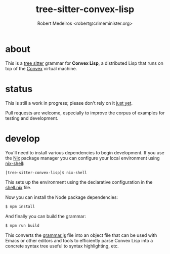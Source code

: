 #+title: tree-sitter-convex-lisp
#+description: A tree-sitter grammar for Convex Lisp
#+author: Robert Medeiros <robert@crimeminister.org>

* about

This is a [[https://tree-sitter.github.io/tree-sitter/][tree sitter]] grammar for *Convex Lisp*, a distributed Lisp that runs on top of the [[https://convex.world/][Convex]] virtual machine.

* status

This is still a work in progress; please don't rely on it _just yet_.

Pull requests are welcome, especially to improve the corpus of examples for testing and development.

* develop

You'll need to install various dependencies to begin development.
If you use the [[https://nix.dev/manual/nix/2.18/introduction][Nix]] package manager you can configure your local environment using [[https://nix.dev/manual/nix/2.22/command-ref/nix-shell][nix-shell]]:

#+begin_src bash :results silent
  [tree-sitter-convex-lisp]$ nix-shell
#+end_src

This sets up the environment using the declarative configuration in the [[file:./shell.nix][shell.nix]] file.

Now you can install the Node package dependencies:

#+name: npm install
#+begin_src bash :results silent
  $ npm install
#+end_src

And finally you can build the grammar:

#+begin_src bash :results silent
  $ npm run build
#+end_src

This converts the [[file:./grammar.js][grammar.js]] file into an object file that can be used with Emacs or other editors and tools to efficiently parse Convex Lisp into a concrete syntax tree useful to syntax highlighting, etc.
